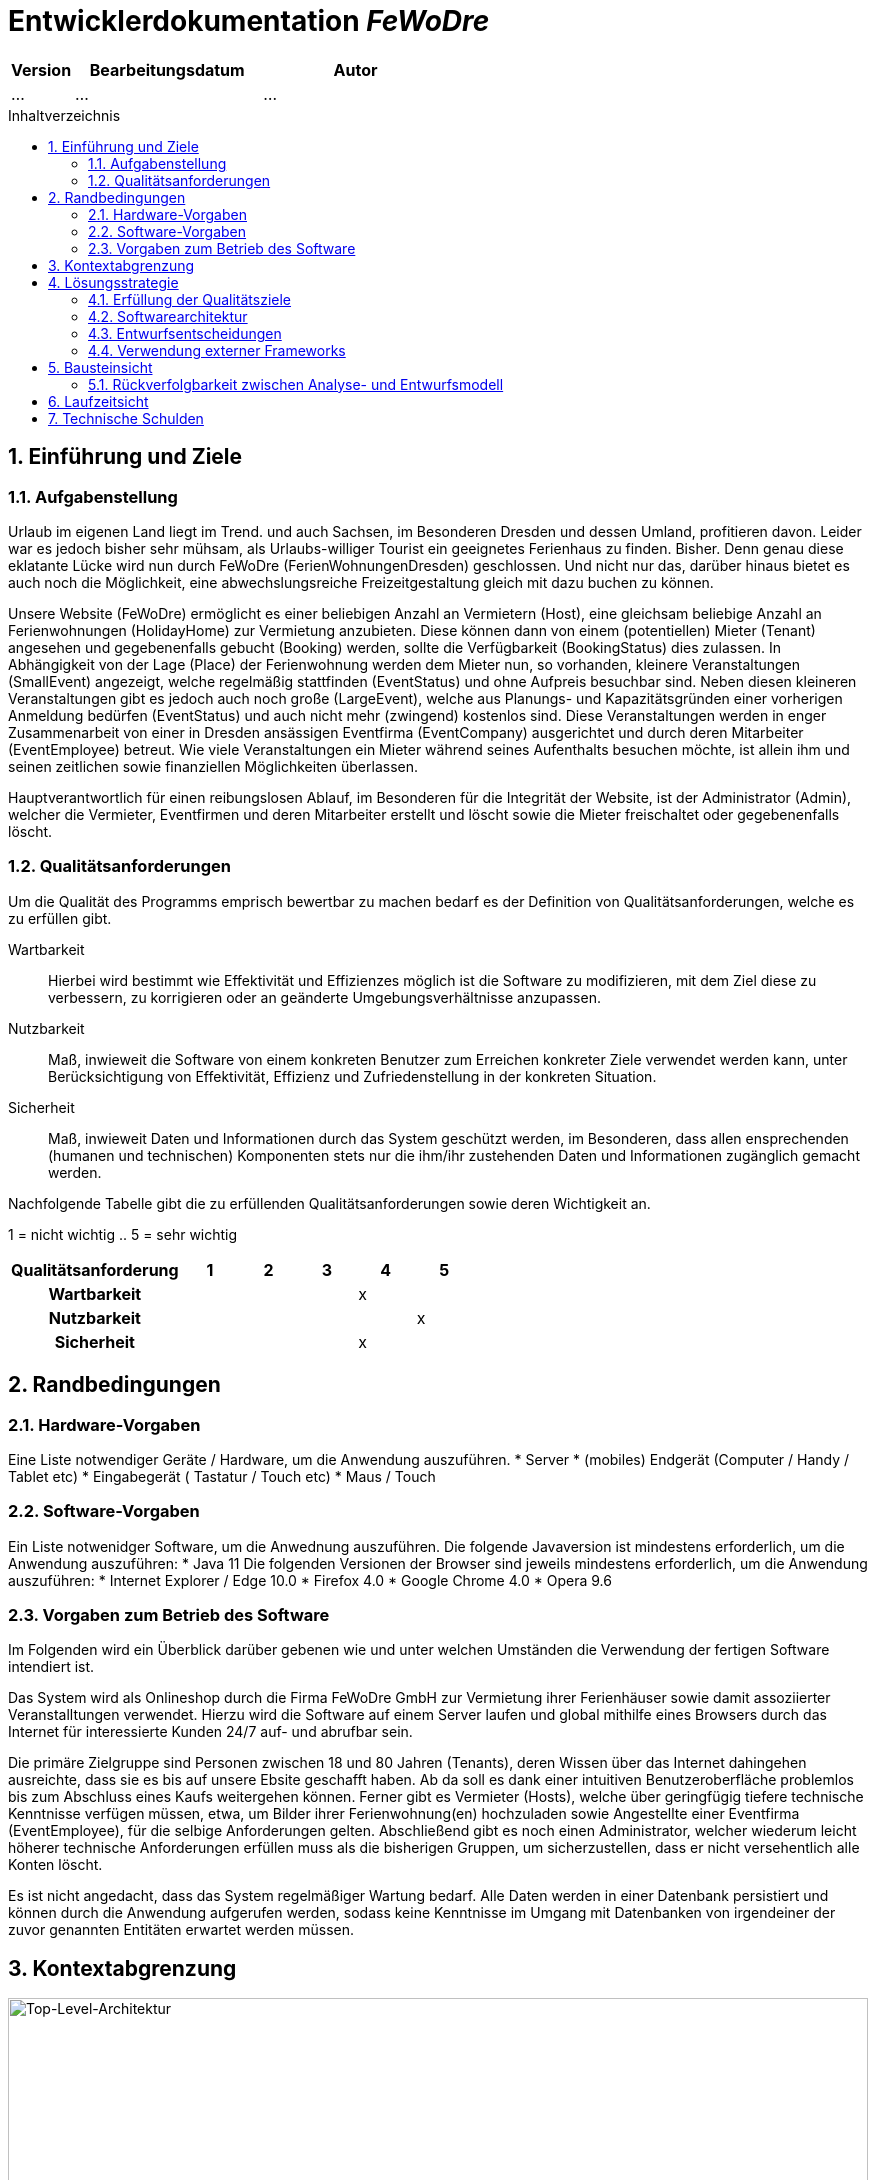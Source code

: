 :project_name: FeWoDre
= Entwicklerdokumentation __{project_name}__
:toc: macro
:numbered:
:toc-title: Inhaltverzeichnis

[options="header"]
[cols="1, 3, 3"]
|===
|Version | Bearbeitungsdatum   | Autor 
|...	| ... | ...
|===
toc::[]

== Einführung und Ziele
=== Aufgabenstellung
Urlaub im eigenen Land liegt im Trend. und auch Sachsen, im Besonderen Dresden und dessen Umland, profitieren davon. Leider war es jedoch bisher sehr mühsam, als Urlaubs-williger Tourist ein geeignetes Ferienhaus zu finden. Bisher. Denn genau diese eklatante Lücke wird nun durch FeWoDre (FerienWohnungenDresden) geschlossen. Und nicht nur das, darüber hinaus bietet es auch noch die Möglichkeit, eine abwechslungsreiche Freizeitgestaltung gleich mit dazu buchen zu können.

Unsere Website (FeWoDre) ermöglicht es einer beliebigen Anzahl an Vermietern (Host), eine gleichsam beliebige Anzahl an Ferienwohnungen (HolidayHome) zur Vermietung anzubieten. Diese können dann von einem (potentiellen) Mieter (Tenant) angesehen und gegebenenfalls gebucht (Booking) werden, sollte die Verfügbarkeit (BookingStatus) dies zulassen. In Abhängigkeit von der Lage (Place) der Ferienwohnung werden dem Mieter nun, so vorhanden, kleinere Veranstaltungen (SmallEvent) angezeigt, welche regelmäßig stattfinden (EventStatus) und ohne Aufpreis besuchbar sind. Neben diesen kleineren Veranstaltungen gibt es jedoch auch noch große (LargeEvent), welche aus Planungs- und Kapazitätsgründen einer vorherigen Anmeldung bedürfen (EventStatus) und auch nicht mehr (zwingend) kostenlos sind. Diese Veranstaltungen werden in enger Zusammenarbeit von einer in Dresden ansässigen Eventfirma (EventCompany) ausgerichtet und durch deren Mitarbeiter (EventEmployee) betreut. Wie viele Veranstaltungen ein Mieter während seines Aufenthalts besuchen möchte, ist allein ihm und seinen zeitlichen sowie finanziellen Möglichkeiten überlassen.

Hauptverantwortlich für einen reibungslosen Ablauf, im Besonderen für die Integrität der Website, ist der Administrator (Admin), welcher die Vermieter, Eventfirmen und deren Mitarbeiter erstellt und löscht sowie die Mieter freischaltet oder gegebenenfalls löscht.

=== Qualitätsanforderungen
Um die Qualität des Programms emprisch bewertbar zu machen bedarf es der Definition von Qualitätsanforderungen, welche es zu erfüllen gibt.

Wartbarkeit::
  Hierbei wird bestimmt wie Effektivität und Effizienzes möglich ist die Software zu modifizieren, mit dem Ziel diese zu verbessern, zu korrigieren oder an geänderte 
  Umgebungsverhältnisse anzupassen.
  
Nutzbarkeit::
Maß, inwieweit die Software von einem konkreten Benutzer zum Erreichen konkreter Ziele verwendet werden kann, unter Berücksichtigung von Effektivität, Effizienz und Zufriedenstellung in der konkreten Situation.

Sicherheit::
Maß, inwieweit Daten und Informationen durch das System geschützt werden, im Besonderen, dass allen ensprechenden (humanen und technischen) Komponenten stets nur die ihm/ihr zustehenden Daten und Informationen zugänglich gemacht werden.

Nachfolgende Tabelle gibt die zu erfüllenden Qualitätsanforderungen sowie deren Wichtigkeit an.

1 = nicht wichtig ..
5 = sehr wichtig
[options="header", cols="3h, ^1, ^1, ^1, ^1, ^1"]
|===
|Qualitätsanforderung       | 1 | 2 | 3 | 4 | 5
|Wartbarkeit                |   |   |   | x |
|Nutzbarkeit                |   |   |   |   | x
|Sicherheit                 |   |   |   | x |
|===


== Randbedingungen
=== Hardware-Vorgaben
Eine Liste notwendiger Geräte / Hardware, um die Anwendung auszuführen.
* Server
* (mobiles) Endgerät (Computer / Handy / Tablet etc)
* Eingabegerät ( Tastatur / Touch etc)
* Maus / Touch

=== Software-Vorgaben
Ein Liste notwenidger Software, um die Anwednung auszuführen.
Die folgende Javaversion ist mindestens erforderlich, um die Anwendung auszuführen:
* Java 11
Die folgenden Versionen der Browser sind jeweils mindestens erforderlich, um die Anwendung auszuführen:
* Internet Explorer / Edge 10.0
* Firefox 4.0
* Google Chrome 4.0
* Opera 9.6

=== Vorgaben zum Betrieb des Software
Im Folgenden wird ein Überblick darüber gebenen wie und unter welchen Umständen die Verwendung der fertigen Software intendiert ist.

Das System wird als Onlineshop durch die Firma FeWoDre GmbH zur Vermietung ihrer Ferienhäuser sowie damit assoziierter Veranstalltungen verwendet. Hierzu wird die Software auf einem Server laufen und global mithilfe eines Browsers durch das Internet für interessierte Kunden 24/7 auf- und abrufbar sein.

Die primäre Zielgruppe sind Personen zwischen 18 und 80 Jahren (Tenants), deren Wissen über das Internet dahingehen ausreichte, dass sie es bis auf unsere Ebsite geschafft haben. Ab da soll es dank einer intuitiven Benutzeroberfläche problemlos bis zum Abschluss eines Kaufs weitergehen können. Ferner gibt es Vermieter (Hosts), welche über geringfügig tiefere technische Kenntnisse verfügen müssen, etwa, um Bilder ihrer Ferienwohnung(en) hochzuladen sowie Angestellte einer Eventfirma (EventEmployee), für die selbige Anforderungen gelten. Abschließend gibt es noch einen Administrator, welcher wiederum leicht höherer technische Anforderungen erfüllen muss als die bisherigen Gruppen, um sicherzustellen, dass er nicht versehentlich alle Konten löscht.

Es ist nicht angedacht, dass das System regelmäßiger Wartung bedarf. Alle Daten werden in einer Datenbank persistiert und können durch die Anwendung aufgerufen werden, sodass keine Kenntnisse im Umgang mit Datenbanken von irgendeiner der zuvor genannten Entitäten erwartet werden müssen.

== Kontextabgrenzung
image::./models/analysis/Toplevel.jpg[Top-Level-Architektur, 100%, 100%, pdfwidth=100%, title= "Top-Level-Architektur", align=center]

== Lösungsstrategie
=== Erfüllung der Qualitätsziele
[options="header"]
|=== 
|Qualitätsanforderung |Lösungsansatz
|Wartbarkeit a| 
* *Modularität* Die Anwednung wird aus klar abgegrenzten Einzelbausteinen zusammengesetzt, womit Änderungen in einem Block minimale Auswirkungen auf die anderen Blöcke haben. 
* *Wiederverwertbarkeit* Es wird sichergestellt, dass Komponenten des Sytsmes an anderer Stelle und durch andere Komponenten oder Systeme wiederverwendet werden können. 
* *Modifizierbarkeit* Es wird sichergestellt, dass die Anwendung mofifiziert und erweitert werden kann, ohne, dass dies zu Fehlern oder einer sonstigen Minderung der Qualität des Produktes führt.
|Nutzbarkeit a|
* *Erlernbarkeit* Es wird sichergestellt, dass das Systeme eifach und intuitiv durch den Nutzer erlern- und bedienbar ist. Dies wird etwa durch geeignete Hinweise bei Eingabefeldern realisiert
* *Verhinderung / Umgang mit Fehlern durch den Benutzer* Benutzer sollten davor bewahrt werden, fehlerhafte Eingaben zu tätigen, etwa durch geeignete Hinweise. In keinem Fall sollten solche Fehler jedoch zu einem invaliden Systemzustand führen.
* *Ansprechende Benutzeroberfläche* Dies wird durch das Engagement des renomierten Designers Janujan Thanabalasingham sichergestellt, welcher sich um die ansprechende Gestalltung der Benutzeroberfläche kümmert.
* *Barrierefreiheit* Es wird sichergestellt, dass eine möglicht große Spanne an unterschiedlichen Personen die Website nutzen kann, etwa durch entsprechende Schiriftarten oder ausrechenden Konrast.
|Sicherheit a|
* *Vertraulichkeit* Es wird sichergestellt, dass Daten nur bei entsprechender Authorisierung eingesehen wrden können, etwa durch _Spring Security_ und _Thymeleaf_(`sec:authorize`)
* *Integrität* Daten werden gegen unauthorisierte Manipulation geschützt, etwa durch _Spring Security_ (`@PreAuthorize`)
* *Zuordenbarkeit* Nachverfolgbarkeit von Handlungen und Ereignissen zu einer konkreten Entität oder Person. Hierzu sollte etwa jede `Order` mit einem `Customer` verknüpft sein.
|===

=== Softwarearchitektur
* Beschreibung der Architektur anhand der Top-Level-Architektur oder eines Client-Server-Diagramms

=== Entwurfsentscheidungen

==== Entwurfsmuster
* Spring MVC

==== Persistenz
Die Anwendung verwendet *Hibernate annotationsbasiertes Mapping* um Java-Klassen und Datenbanktabellen zu verknüpfen. Dabei verwenden wir *H2* als grundlegende Datenbanktechnologie. Standardgemäß ist die Persistenzfunktion deaktiviert. Um dies zu ändern, müssen folgende zwei Zeilen in der Datei _application.properties_ entkommentiert werden: 
....
# spring.datasource.url=jdbc:h2:./db/videoshop
# spring.jpa.hibernate.ddl-auto=update
....

==== Benutzeroberfläche
image:models/design/user_interface_dev_doc.svg[Dialog-Karte]

=== Verwendung externer Frameworks

[options="header", cols="1,2"]
|===
|Externes Package |Verwendet von (Klasse der eigenen Anwendung)
|... |... 
|===

== Bausteinsicht
* Entwurfsklassendiagramme der einzelnen Packages

[options="header"]
|=== 
|Klasse/Enumeration |Description
|...|...
|===

=== Rückverfolgbarkeit zwischen Analyse- und Entwurfsmodell
_Die folgende Tabelle zeigt die Rückverfolgbarkeit zwischen Entwurfs- und Analysemodell. Falls eine Klasse aus einem externen Framework im Entwurfsmodell eine Klasse des Analysemodells ersetzt,
wird die Art der Verwendung dieser externen Klasse in der Spalte *Art der Verwendung* mithilfe der folgenden Begriffe definiert:_

* Inheritance/Interface-Implementation
* Class Attribute
* Method Parameter

[options="header"]
|===
|Klasse/Enumeration (Analysemodell) |Klasse/Enumeration (Entwurfsmodell) |Art der Verwendung
|...|...|...
|===

== Laufzeitsicht
* Darstellung der Komponenteninteraktion anhand eines Sequenzdiagramms, welches die relevantesten Interaktionen darstellt.

== Technische Schulden
* Auflistung der nicht erreichten Quality Gates und der zugehörigen SonarQube Issues zum Zeitpunkt der Abgabe

